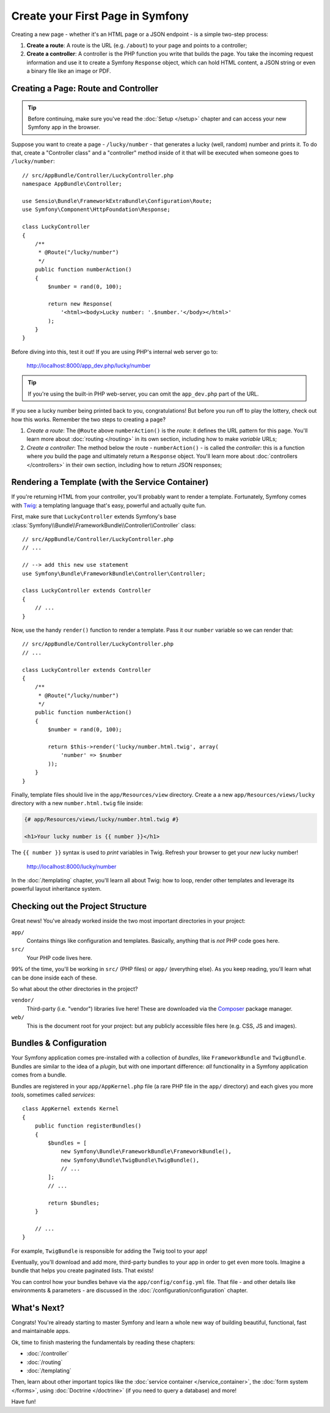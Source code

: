 .. index::
   single: Create your First Page in Symfony

.. _creating-pages-in-symfony2:
.. _creating-pages-in-symfony:

Create your First Page in Symfony
=================================

Creating a new page - whether it's an HTML page or a JSON endpoint - is a
simple two-step process:

#. **Create a route**: A route is the URL (e.g. ``/about``) to your page and
   points to a controller;

#. **Create a controller**: A controller is the PHP function you write that
   builds the page. You take the incoming request information and use it to
   create a Symfony ``Response`` object, which can hold HTML content, a JSON
   string or even a binary file like an image or PDF.

.. seealso::

    Symfony *embraces* the HTTP Request-Response lifecycle. To find out more,
    see :doc:`/introduction/http_fundamentals`.

.. index::
   single: Page creation; Example

Creating a Page: Route and Controller
-------------------------------------

.. tip::

    Before continuing, make sure you've read the :doc:`Setup </setup>`
    chapter and can access your new Symfony app in the browser.

Suppose you want to create a page - ``/lucky/number`` - that generates a lucky (well,
random) number and prints it. To do that, create a "Controller class" and a
"controller" method inside of it that will be executed when someone goes to
``/lucky/number``::

    // src/AppBundle/Controller/LuckyController.php
    namespace AppBundle\Controller;

    use Sensio\Bundle\FrameworkExtraBundle\Configuration\Route;
    use Symfony\Component\HttpFoundation\Response;

    class LuckyController
    {
        /**
         * @Route("/lucky/number")
         */
        public function numberAction()
        {
            $number = rand(0, 100);

            return new Response(
                '<html><body>Lucky number: '.$number.'</body></html>'
            );
        }
    }

Before diving into this, test it out! If you are using PHP's internal web server
go to:

    http://localhost:8000/app_dev.php/lucky/number

.. tip::

    If you're using the built-in PHP web-server, you can omit the ``app_dev.php``
    part of the URL.

If you see a lucky number being printed back to you, congratulations! But before
you run off to play the lottery, check out how this works. Remember the two steps
to creating a page?

#. *Create a route*: The ``@Route`` above ``numberAction()`` is the *route*: it
   defines the URL pattern for this page. You'll learn more about :doc:`routing </routing>`
   in its own section, including how to make *variable* URLs;

#. *Create a controller*: The method below the route - ``numberAction()`` - is called
   the *controller*: this is a function where *you* build the page and ultimately
   return a ``Response`` object. You'll learn more about :doc:`controllers </controllers>`
   in their own section, including how to return JSON responses;

Rendering a Template (with the Service Container)
-------------------------------------------------

If you're returning HTML from your controller, you'll probably want to render
a template. Fortunately, Symfony comes with `Twig`_: a templating language that's
easy, powerful and actually quite fun.

First, make sure that ``LuckyController`` extends Symfony's base
:class:`Symfony\\Bundle\\FrameworkBundle\\Controller\\Controller` class::

    // src/AppBundle/Controller/LuckyController.php
    // ...

    // --> add this new use statement
    use Symfony\Bundle\FrameworkBundle\Controller\Controller;

    class LuckyController extends Controller
    {
        // ...
    }

Now, use the handy ``render()`` function to render a template. Pass it our ``number``
variable so we can render that::

    // src/AppBundle/Controller/LuckyController.php
    // ...

    class LuckyController extends Controller
    {
        /**
         * @Route("/lucky/number")
         */
        public function numberAction()
        {
            $number = rand(0, 100);

            return $this->render('lucky/number.html.twig', array(
                'number' => $number
            ));
        }
    }

Finally, template files should live in the ``app/Resources/view`` directory. Create
a a new ``app/Resources/views/lucky`` directory with a new ``number.html.twig`` file
inside:

.. code-block:: twig

    {# app/Resources/views/lucky/number.html.twig #}

    <h1>Your lucky number is {{ number }}</h1>

The ``{{ number }}`` syntax is used to *print* variables in Twig. Refresh your browser
to get your *new* lucky number!

    http://localhost:8000/lucky/number

In the :doc:`/templating` chapter, you'll learn all about Twig: how to loop, render
other templates and leverage its powerful layout inheritance system.

Checking out the Project Structure
----------------------------------

Great news! You've already worked inside the two most important directories in your
project:

``app/``
    Contains things like configuration and templates. Basically, anything
    that is *not* PHP code goes here.

``src/``
    Your PHP code lives here.

99% of the time, you'll be working in ``src/`` (PHP files) or ``app/`` (everything
else). As you keep reading, you'll learn what can be done inside each of these.

So what about the other directories in the project?

``vendor/``
    Third-party (i.e. "vendor") libraries live here! These are downloaded via the `Composer`_
    package manager.

``web/``
    This is the document root for your project: but any publicly accessible files
    here (e.g. CSS, JS and images).

Bundles & Configuration
-----------------------

Your Symfony application comes pre-installed with a collection of *bundles*, like
``FrameworkBundle`` and ``TwigBundle``. Bundles are similar to the idea of a *plugin*,
but with one important difference: *all* functionality in a Symfony application comes
from a bundle.

Bundles are registered in your ``app/AppKernel.php`` file (a rare PHP file in the
``app/`` directory) and each gives you more *tools*, sometimes called *services*::

    class AppKernel extends Kernel
    {
        public function registerBundles()
        {
            $bundles = [
                new Symfony\Bundle\FrameworkBundle\FrameworkBundle(),
                new Symfony\Bundle\TwigBundle\TwigBundle(),
                // ...
            ];
            // ...

            return $bundles;
        }

        // ...
    }

For example, ``TwigBundle`` is responsible for adding the Twig tool to your app!

Eventually, you'll download and add more, third-party bundles to your app in order
to get even more tools. Imagine a bundle that helps you create paginated lists.
That exists!

You can control how your bundles behave via the ``app/config/config.yml`` file.
That file - and other details like environments & parameters - are discussed in
the :doc:`/configuration/configuration` chapter.

What's Next?
------------

Congrats! You're already starting to master Symfony and learn a whole new
way of building beautiful, functional, fast and maintainable apps.

Ok, time to finish mastering the fundamentals by reading these chapters:

* :doc:`/controller`
* :doc:`/routing`
* :doc:`/templating`

Then, learn about other important topics like the
:doc:`service container </service_container>`,
the :doc:`form system </forms>`, using :doc:`Doctrine </doctrine>`
(if you need to query a database) and more!

Have fun!

.. _`Twig`: http://twig.sensiolabs.org
.. _`Composer`: https://getcomposer.org
